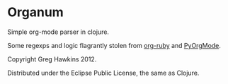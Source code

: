 * Organum

Simple org-mode parser in clojure.

Some regexps and logic flagrantly stolen from [[https://github.com/bdewey/org-ruby][org-ruby]] and [[https://github.com/bjonnh/PyOrgMode][PyOrgMode]].

Copyright Greg Hawkins 2012. 

Distributed under the Eclipse Public License, the same as Clojure.
